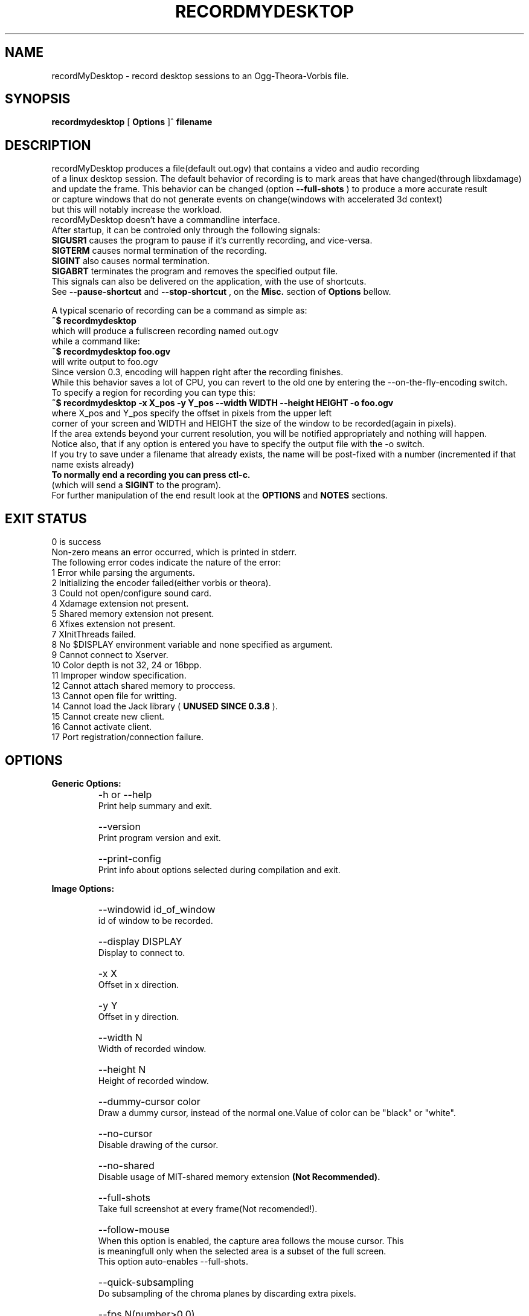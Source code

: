 .TH "RECORDMYDESKTOP" 1 "13/7/2006" "Linux"


.SH NAME
recordMyDesktop \- record desktop sessions to an Ogg\-Theora\-Vorbis file.


.SH SYNOPSIS

.B        recordmydesktop
[
.B
Options
]^
.B
filename
.br
.br
.SH DESCRIPTION
.PP
        recordMyDesktop produces a file(default out.ogv) that contains a video and audio recording
.br
of a linux desktop session. The default behavior of recording is to mark areas that have changed(through libxdamage)
.br
and update the frame. This behavior can be changed (option
.B
\-\-full\-shots
) to produce a more accurate result
.br
or capture windows that do not generate events on change(windows with accelerated 3d context)
.br
but this will notably increase the workload.
.br
recordMyDesktop doesn't have a commandline interface.
.br
After startup, it can be controled only through the following signals:
.br
.br
.B
SIGUSR1
causes the program to pause if it's currently recording, and vice-versa.
.br
.B
SIGTERM
causes normal termination of the recording.
.br
.B
SIGINT
also causes normal termination.
.br
.B
SIGABRT
terminates the program and removes the specified output file.
.br
.br
This signals can also be delivered on the application, with the use of 
shortcuts.
.br
See 
.B
\-\-pause\-shortcut
and
.B
\-\-stop\-shortcut
, on the 
.B
Misc.
section
of 
.B
Options
bellow.
.br
 
.br
 
.br
 
A typical scenario of recording can be a command as simple as:
.br
.B
~$ recordmydesktop
.br
which will produce a fullscreen recording named out.ogv
.br
while a command like:
.br
.B
~$ recordmydesktop foo.ogv
.br
will write output to foo.ogv
.br
.br
Since version 0.3, encoding will happen right after the recording finishes.
.br
While this behavior saves a lot of CPU, you can revert to the old one by entering the \-\-on\-the\-fly\-encoding switch.
.br
.br
To specify a region for recording you can type this:
.br
.B
~$ recordmydesktop \-x X_pos \-y Y_pos \-\-width WIDTH \-\-height HEIGHT \-o foo.ogv
.br
where X_pos and Y_pos specify the offset in pixels from the upper left
.br
corner of your screen and WIDTH and HEIGHT the size of the window to be recorded(again in pixels).
.br
If the area extends beyond your current resolution, you will be notified appropriately and nothing will happen.
.br
Notice also, that if any option is entered you have to specify the output file with the \-o switch.
.br
If you try to save under a filename that already exists, the name will be post-fixed with a number (incremented if that name exists already)
.br
.br
.B
To normally end a recording you can press ctl-c.
.br
(which will send a
.B
SIGINT
to the program).
.br
.br
For further manipulation of the end result look at the
.B
OPTIONS
and
.B
NOTES
sections.
.br
.br
.br
.SH EXIT STATUS
0 is success
.br
Non-zero means an error occurred, which is printed in stderr.
.br
.br
The following error codes indicate the nature of the error:
.br
1 Error while parsing the arguments.
.br
2 Initializing the encoder failed(either vorbis or theora).
.br
3 Could not open/configure sound card.
.br
4 Xdamage extension not present.
.br
5 Shared memory extension not present.
.br
6 Xfixes extension not present.
.br
7 XInitThreads failed.
.br
8 No $DISPLAY environment variable and none specified as argument.
.br
9 Cannot connect to Xserver.
.br
10 Color depth is not 32, 24 or 16bpp.
.br
11 Improper window specification.
.br
12 Cannot attach shared memory to proccess.
.br
13 Cannot open file for writting.
.br
14 Cannot load the Jack library (
.B
UNUSED SINCE 0.3.8
).
.br
15 Cannot create new client.
.br
16 Cannot activate client.
.br
17 Port registration/connection failure.
.br
.br
.SH OPTIONS
.PP
.B
Generic Options:
.br
.TP
.B
    \-h or \-\-help
    Print help summary and exit.
.br
.TP
.B
    \-\-version
    Print program version and exit.
.br
.TP
.B
    \-\-print\-config
    Print info about options selected during compilation and exit.
.br
.PP
.br
.B
Image Options:
.br
.TP
.B
    \-\-windowid id_of_window
    id of window to be recorded.
.br
.TP
.B
    \-\-display DISPLAY
    Display to connect to.
.br
.TP
.B
    \-x X
    Offset in x direction.
.br
.TP
.B
    \-y Y
    Offset in y direction.
.br
.TP
.B
    \-\-width N
    Width of recorded window.
.br
.TP
.B
    \-\-height N
    Height of recorded window.
.br
.TP
.B
.br
.br
.TP
.B
    \-\-dummy\-cursor color
    Draw a dummy cursor, instead of the normal one.Value of color can be "black" or "white".
.br
.TP
.B
    \-\-no\-cursor
    Disable drawing of the cursor.
.br
.TP
.B
    \-\-no\-shared
    Disable usage of MIT\-shared memory extension
.B
(Not Recommended).

.br
.TP
.B
    \-\-full\-shots
    Take full screenshot at every frame(Not recomended!).
.br
.TP
.B
    \-\-follow\-mouse
    When this option is enabled, the capture area follows the mouse cursor. This
    is meaningfull only when the selected area is a subset of the full screen.
    This option auto-enables --full-shots.
.br
.TP
.B
    \-\-quick\-subsampling
    Do subsampling of the chroma planes by discarding extra pixels.
.br
.TP
.B
    \-\-fps N(number>0.0)
    A positive number denoting desired framerate.
.br
.br
.PP
.B
Sound Options:
.br
.TP
.B
    \-\-channels N(number>0)
    A positive number denoting desired sound channels in recording.
.br
.TP
.B
    \-\-freq N(number>0)
    A positive number denoting desired sound frequency.
.br
.TP
.B
    \-\-buffer\-size N(number>0)
    A positive number denoting the desired sound buffer size(in frames, when using ALSA or OSS).
.br
.TP
.B
    \-\-ring\-buffer\-size N(float number>0)
    A float number denoting the desired ring buffer size (in seconds,when using JACK only).
    The overall size of the buffer in bytes will be:
    ring_buffer_size * samplerate * number_of_ports * sizeof(jack_default_audio_sample_t),
    where sizeof(jack_default_audio_sample_t) is normally 4.
.br
.TP
.B
    \-\-device SOUND_DEVICE
    Sound device(default or /dev/dsp, depending on whether ALSA or OSS is used).
.br
.TP
.B
    \-\-use\-jack port1 port2... portn
    Record audio from the specified list of
.B
space-separated
jack ports.
    When using this option, all the rest audio related ones(except --no-sound) are not taken into account.
.br
.TP
.B
    \-\-no\-sound
    Do not record sound.
.br
.PP
.br
.B
Encoding Options:
.br
.TP
.B
    \-\-on\-the\-fly\-encoding
    Encode the audio-video data, while recording.
.br
.TP
.B
    \-\-v_quality n
    A number from 0 to 63 for desired encoded video quality(default 63).
.br
.TP
.B
    \-\-v_bitrate n
    A number from 45000 to 2000000 for desired encoded video bitrate(default 45000).
.br
.TP
.B
    \-\-s_quality n
    Desired audio quality(\-1 to 10).
.br
.PP
.br
.B
Misc Options:
.br
.TP
.B
    \-\-rescue path_to_data   
    Encode cache data from a previous session, into an Ogg/Theora+Vorbis
    file. The filename will be the one that was chosen initially.
    Any other option specified with this one will be implicitly ignored
    and recordMyDesktop will exit after the end of the encoding.
    This option was added in recordMyDesktop 0.3.7 and it will not
    work with cache files produced from earlier versions.
    When using this option, remember that recordMyDesktop's cache is 
    not safe, in respect to type-sizes and endianness.
.br
.TP
.B
    \-\-print\-config
    Print compilation time options. Currently prints whether Jack capture is
    enabled and if ALSA or OSS is used (may contain more information
    in the future).
.br
.TP
.B
    \-\-no\-wm\-check
    When a 3d compositing window manager is detected the program will function as if the
    \-\-full\-shots option has been specified. This option disables that
    behavior alltogether.
.br
.TP
.B
    \-\-no\-frame
    Normally, around the recording area, there is drawn a frame to assist
    the user in identifying what does and what doesn't get captured.
    This frame will also follow around the mouse, when \-\-follow\-mouse
    is used. The frame might cause problems for drag and drop. If you do
    not wish this frame to appear, use this option.
.br
.TP
.B
    \-\-pause\-shortcut MOD+KEY
    Shortcut that will be used for pausing or unpausing the recording.
    MOD can be any combination of the following modifier keys:
    Control, Shift and Mod1 to Mod5. The modifiers can be separated 
    with any character(
.B
except SPACE
) or none at all. KEY can be any key defined in 
    /usr/include/X11/keysymdef.h without the XK_ prefix.
    The list of modifiers must be separated from the key with a plus('+')
    sign.
    Default is Control+Mod1+p (Mod1 usually corresponds to left Alt).
    
.br
.TP
.B
    \-\-stop\-shortcut MOD+KEY
    Shortcut that will be used to stop the recording.
    For more, see \-pause\-shortcut above.
    Default is Control+Mod1+s. 
.br
.TP
.B
    \-\-compress\-cache
    Image data are cached with a light compression.
.br
.TP
.B
    \-\-workdir DIR
    Location where a temporary directory will be created to hold project files(default /tmp).
.br
.TP
.B
    \-\-delay n[H|h|M|m]
    Number of secs(default),minutes or hours before capture starts(number can be float).
.br
.TP
.B
    \-\-overwrite
    If there is already a file with the same name, delete it.
    Default action is to add a number postfix to the new file.
    For example when not specifying a name, if out.ogv exists,
    the new file will be out-1.ogv and if that exists too, out-2.ogv
    and so on (no ad-infinitum though, more like ad-short-integer...)
.br
.TP
.B
    \-o filename
    Name of recorded video(default out.ogv).



.PP
.br
If no other option is specified, filename can be given without the \-o switch.
.br
.br
.SH USAGE
.TP
.B        recordmydesktop [OPTIONS]^filename
.br
.br
.br
.br
.SH ENVIRONMENT
.TP
.B
DISPLAY
.br
Display environment variable, specifying X server to connect to.
.br
.SH NOTES
.br
    Recording a window using the \-\-windowid option, doesn't track the window itself, but the region that it covers.
.br
Also when using that option the \-x,\-y,\-\-width and \-\-height options are relative to the specified window area.
.br
An easy way to find out the id of a window, is by using the
.B
xwininfo
program.
.br
Running a command like :
.br
.B
xwininfo | awk \'/Window id:/ {print $4}\'
.br
will give you only the id of the window(which should look like this: 0x4800005)
.br
More conviniently you can put all that in the command that launches recordMyDesktop like this:
.br
.B
~$recordmydesktop \-\-windowid $(xwininfo | awk \'/Window id:/ {print $4}\')
.br
.br
    Also, the lower quality you select on a video recording (
.B
-v_quality
option), the highest CPU-power that you will need.
.br
So
.B
if you are doing the encoding on the fly
,it's better to start with default values and manipulate
the end\-result with another program.
.br
.br
An excellent converter is the
.B
vlc
media player, which can perform a variety of transcoding
.br
operations, either using the graphical interface, or the commandline for more flexibility.
.br
vlc is a complex piece of software, so you should consult it's documentation, before
.br
using it.
.br
.br
An example follows, which will resize a recording named out.ogv to 512x384:
.br
.B
vlc \-I dummy out.ogv vlc:quit \-\-sout "#transcode{ vcodec = theo, width = 512, height = 384 }:duplicate{ dst = std{ access = file, mux=ogg, dst = \\"out_512x384.ogv\\" }}"
.br
.br
If you wish to change the video quality you can append the
.B
\-\-sout\-theora\-quality=n,
with
.B
n
in the range
.B
[1,10]
e.g:
.br
.B
vlc \-I dummy out.ogv vlc:quit \-\-sout "#transcode{ vcodec = theo, width = 512, height = 384 }:duplicate{ dst = std{ access = file, mux=ogg, dst = \\"out_512x384.ogv\\" }}" \-\-sout\-theora\-quality=3
.br
which will give a file of a video quality 18 (in a range of 0-63), thus appropriate for web-publishing.
.br
.br
Another option is
.B
ffmpeg2theora
, which despite its name is also a theora to theora converter.
.br
Changing the quality of a recordng with it, can be as simple as :
.br
.B
ffmpeg2theora infile.ogv \-v 3 \-a 4 \-o outfile.ogv
.br
It can even perform resizing on the size of the recording, or change the overall duration.
.br
.br
.SH BUGS
Does not record 3d windows, if \-\-full\-shots isn't specified.
.br
Saving 65536 files with the same name, will result in upredictable behavior,
.br
which might manifest as an endless loop, or a segmentation fault.
.br
.SH AUTHORS
John Varouhakis(johnvarouhakis@gmail.com)
.br
.SH SEE ALSO
.BR xwininfo(1)
.br
.BR vlc(1)
.br
.BR ffmpeg2theora(1)
.br
.BR jack_lsp(1)
.br

